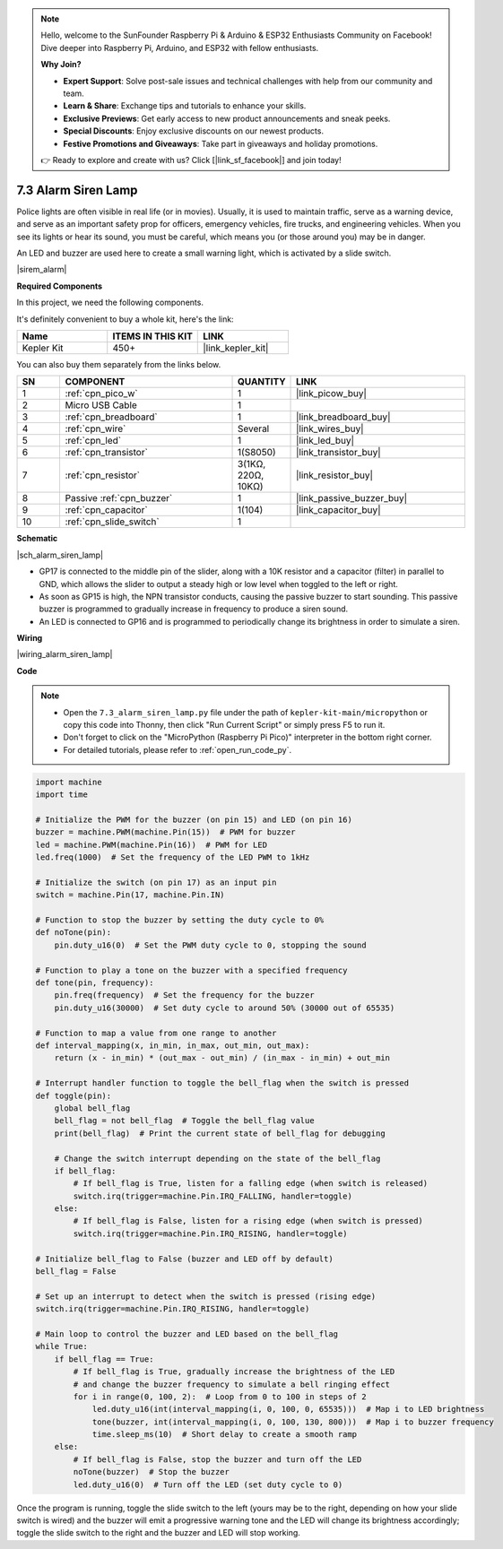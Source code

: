 .. note::

    Hello, welcome to the SunFounder Raspberry Pi & Arduino & ESP32 Enthusiasts Community on Facebook! Dive deeper into Raspberry Pi, Arduino, and ESP32 with fellow enthusiasts.

    **Why Join?**

    - **Expert Support**: Solve post-sale issues and technical challenges with help from our community and team.
    - **Learn & Share**: Exchange tips and tutorials to enhance your skills.
    - **Exclusive Previews**: Get early access to new product announcements and sneak peeks.
    - **Special Discounts**: Enjoy exclusive discounts on our newest products.
    - **Festive Promotions and Giveaways**: Take part in giveaways and holiday promotions.

    👉 Ready to explore and create with us? Click [|link_sf_facebook|] and join today!

.. _py_alarm_lamp:

7.3 Alarm Siren Lamp
=======================

Police lights are often visible in real life (or in movies). Usually, it is used to maintain traffic, serve as a warning device, and serve as an important safety prop for officers, emergency vehicles, fire trucks, and engineering vehicles. When you see its lights or hear its sound, you must be careful, which means you (or those around you) may be in danger.

An LED and buzzer are used here to create a small warning light, which is activated by a slide switch.

|sirem_alarm|


**Required Components**

In this project, we need the following components. 

It's definitely convenient to buy a whole kit, here's the link: 

.. list-table::
    :widths: 20 20 20
    :header-rows: 1

    *   - Name	
        - ITEMS IN THIS KIT
        - LINK
    *   - Kepler Kit	
        - 450+
        - |link_kepler_kit|

You can also buy them separately from the links below.


.. list-table::
    :widths: 5 20 5 20
    :header-rows: 1

    *   - SN
        - COMPONENT	
        - QUANTITY
        - LINK

    *   - 1
        - :ref:`cpn_pico_w`
        - 1
        - |link_picow_buy|
    *   - 2
        - Micro USB Cable
        - 1
        - 
    *   - 3
        - :ref:`cpn_breadboard`
        - 1
        - |link_breadboard_buy|
    *   - 4
        - :ref:`cpn_wire`
        - Several
        - |link_wires_buy|
    *   - 5
        - :ref:`cpn_led`
        - 1
        - |link_led_buy|
    *   - 6
        - :ref:`cpn_transistor`
        - 1(S8050)
        - |link_transistor_buy|
    *   - 7
        - :ref:`cpn_resistor`
        - 3(1KΩ, 220Ω, 10KΩ)
        - |link_resistor_buy|
    *   - 8
        - Passive :ref:`cpn_buzzer`
        - 1
        - |link_passive_buzzer_buy|
    *   - 9
        - :ref:`cpn_capacitor`
        - 1(104)
        - |link_capacitor_buy|
    *   - 10
        - :ref:`cpn_slide_switch`
        - 1
        - 


**Schematic**

|sch_alarm_siren_lamp|

* GP17 is connected to the middle pin of the slider, along with a 10K resistor and a capacitor (filter) in parallel to GND, which allows the slider to output a steady high or low level when toggled to the left or right.
* As soon as GP15 is high, the NPN transistor conducts, causing the passive buzzer to start sounding. This passive buzzer is programmed to gradually increase in frequency to produce a siren sound.
* An LED is connected to GP16 and is programmed to periodically change its brightness in order to simulate a siren.



**Wiring**

|wiring_alarm_siren_lamp|


**Code**

.. note::

    * Open the ``7.3_alarm_siren_lamp.py`` file under the path of ``kepler-kit-main/micropython`` or copy this code into Thonny, then click "Run Current Script" or simply press F5 to run it.

    * Don't forget to click on the "MicroPython (Raspberry Pi Pico)" interpreter in the bottom right corner. 

    * For detailed tutorials, please refer to :ref:`open_run_code_py`.


.. code-block:: python

    import machine
    import time

    # Initialize the PWM for the buzzer (on pin 15) and LED (on pin 16)
    buzzer = machine.PWM(machine.Pin(15))  # PWM for buzzer
    led = machine.PWM(machine.Pin(16))  # PWM for LED
    led.freq(1000)  # Set the frequency of the LED PWM to 1kHz

    # Initialize the switch (on pin 17) as an input pin
    switch = machine.Pin(17, machine.Pin.IN)

    # Function to stop the buzzer by setting the duty cycle to 0%
    def noTone(pin):
        pin.duty_u16(0)  # Set the PWM duty cycle to 0, stopping the sound

    # Function to play a tone on the buzzer with a specified frequency
    def tone(pin, frequency):
        pin.freq(frequency)  # Set the frequency for the buzzer
        pin.duty_u16(30000)  # Set duty cycle to around 50% (30000 out of 65535)

    # Function to map a value from one range to another
    def interval_mapping(x, in_min, in_max, out_min, out_max):
        return (x - in_min) * (out_max - out_min) / (in_max - in_min) + out_min

    # Interrupt handler function to toggle the bell_flag when the switch is pressed
    def toggle(pin):
        global bell_flag
        bell_flag = not bell_flag  # Toggle the bell_flag value
        print(bell_flag)  # Print the current state of bell_flag for debugging
        
        # Change the switch interrupt depending on the state of the bell_flag
        if bell_flag:
            # If bell_flag is True, listen for a falling edge (when switch is released)
            switch.irq(trigger=machine.Pin.IRQ_FALLING, handler=toggle)
        else:
            # If bell_flag is False, listen for a rising edge (when switch is pressed)
            switch.irq(trigger=machine.Pin.IRQ_RISING, handler=toggle)

    # Initialize bell_flag to False (buzzer and LED off by default)
    bell_flag = False

    # Set up an interrupt to detect when the switch is pressed (rising edge)
    switch.irq(trigger=machine.Pin.IRQ_RISING, handler=toggle)

    # Main loop to control the buzzer and LED based on the bell_flag
    while True:
        if bell_flag == True:
            # If bell_flag is True, gradually increase the brightness of the LED
            # and change the buzzer frequency to simulate a bell ringing effect
            for i in range(0, 100, 2):  # Loop from 0 to 100 in steps of 2
                led.duty_u16(int(interval_mapping(i, 0, 100, 0, 65535)))  # Map i to LED brightness
                tone(buzzer, int(interval_mapping(i, 0, 100, 130, 800)))  # Map i to buzzer frequency
                time.sleep_ms(10)  # Short delay to create a smooth ramp
        else:
            # If bell_flag is False, stop the buzzer and turn off the LED
            noTone(buzzer)  # Stop the buzzer
            led.duty_u16(0)  # Turn off the LED (set duty cycle to 0)


Once the program is running, toggle the slide switch to the left (yours may be to the right, depending on how your slide switch is wired) and the buzzer will emit a progressive warning tone and the LED will change its brightness accordingly; toggle the slide switch to the right and the buzzer and LED will stop working.